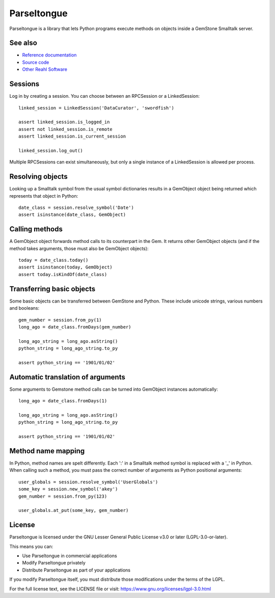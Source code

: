 Parseltongue
============

Parseltongue is a library that lets Python programs execute methods on
objects inside a GemStone Smalltalk server.

See also
--------

- `Reference documentation <https://reahl.github.io/parseltongue/>`_   
- `Source code <https://github.com/reahl/parseltongue/>`_   
- `Other Reahl Software <https://reahl.org>`_

Sessions
--------

Log in by creating a session. You can choose between an RPCSession or
a LinkedSession::

    linked_session = LinkedSession('DataCurator', 'swordfish')
    
    assert linked_session.is_logged_in
    assert not linked_session.is_remote 
    assert linked_session.is_current_session
    
    linked_session.log_out()
                
Multiple RPCSessions can exist simultaneously, but only a single
instance of a LinkedSession is allowed per process.


Resolving objects
-----------------

Looking up a Smalltalk symbol from the usual symbol dictionaries
results in a GemObject object being returned which represents that
object in Python::

    date_class = session.resolve_symbol('Date')
    assert isinstance(date_class, GemObject)

    
Calling methods
---------------

A GemObject object forwards method calls to its counterpart in the
Gem. It returns other GemObject objects (and if the method takes
arguments, those must also be GemObject objects)::
                
    today = date_class.today()
    assert isinstance(today, GemObject)
    assert today.isKindOf(date_class)
    

Transferring basic objects
--------------------------

Some basic objects can be transferred between GemStone and
Python. These include unicode strings, various numbers and booleans::
          
   gem_number = session.from_py(1)
   long_ago = date_class.fromDays(gem_number)
   
   long_ago_string = long_ago.asString()
   python_string = long_ago_string.to_py

   assert python_string == '1901/01/02'


Automatic translation of arguments
----------------------------------

Some arguments to Gemstone method calls can be turned into
GemObject instances automatically::

          
   long_ago = date_class.fromDays(1)
   
   long_ago_string = long_ago.asString()
   python_string = long_ago_string.to_py

   assert python_string == '1901/01/02'
   
   
Method name mapping
-------------------

In Python, method names are spelt differently. Each ':' in a Smalltalk
method symbol is replaced with a '_' in Python. When calling such a
method, you must pass the correct number of arguments as Python
positional arguments::

    user_globals = session.resolve_symbol('UserGlobals')
    some_key = session.new_symbol('akey')
    gem_number = session.from_py(123)
    
    user_globals.at_put(some_key, gem_number)
    


License
-------

Parseltongue is licensed under the GNU Lesser General Public License v3.0 or later (LGPL-3.0-or-later).

This means you can:

- Use Parseltongue in commercial applications
- Modify Parseltongue privately
- Distribute Parseltongue as part of your applications

If you modify Parseltongue itself, you must distribute those modifications under the terms of the LGPL.

For the full license text, see the LICENSE file or visit: https://www.gnu.org/licenses/lgpl-3.0.html


